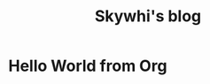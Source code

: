 #+TITLE: Skywhi's blog

* Hello World from Org
:properties:
:rss_permalink: hello-world-from-org.html
:pubdate: 2025-05-25 Sun
:ID:       2d4f2d68-f42d-4c11-9a62-e3a597d543b2
:END:
